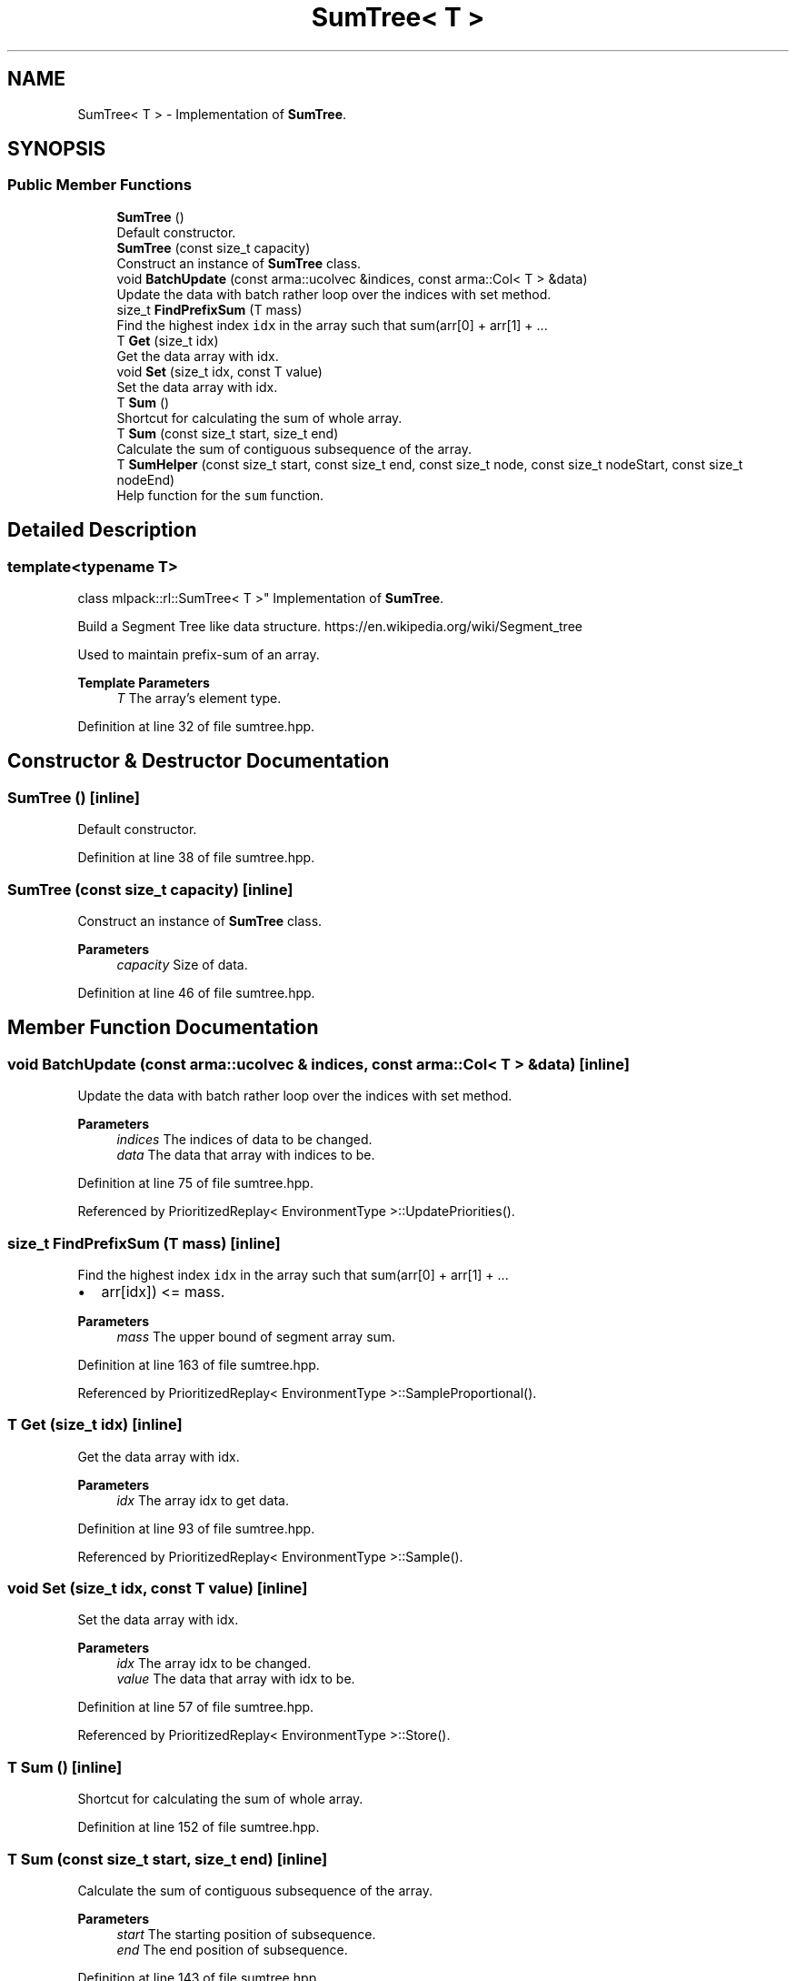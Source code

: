 .TH "SumTree< T >" 3 "Sun Jun 20 2021" "Version 3.4.2" "mlpack" \" -*- nroff -*-
.ad l
.nh
.SH NAME
SumTree< T > \- Implementation of \fBSumTree\fP\&.  

.SH SYNOPSIS
.br
.PP
.SS "Public Member Functions"

.in +1c
.ti -1c
.RI "\fBSumTree\fP ()"
.br
.RI "Default constructor\&. "
.ti -1c
.RI "\fBSumTree\fP (const size_t capacity)"
.br
.RI "Construct an instance of \fBSumTree\fP class\&. "
.ti -1c
.RI "void \fBBatchUpdate\fP (const arma::ucolvec &indices, const arma::Col< T > &data)"
.br
.RI "Update the data with batch rather loop over the indices with set method\&. "
.ti -1c
.RI "size_t \fBFindPrefixSum\fP (T mass)"
.br
.RI "Find the highest index \fCidx\fP in the array such that sum(arr[0] + arr[1] + \&.\&.\&. "
.ti -1c
.RI "T \fBGet\fP (size_t idx)"
.br
.RI "Get the data array with idx\&. "
.ti -1c
.RI "void \fBSet\fP (size_t idx, const T value)"
.br
.RI "Set the data array with idx\&. "
.ti -1c
.RI "T \fBSum\fP ()"
.br
.RI "Shortcut for calculating the sum of whole array\&. "
.ti -1c
.RI "T \fBSum\fP (const size_t start, size_t end)"
.br
.RI "Calculate the sum of contiguous subsequence of the array\&. "
.ti -1c
.RI "T \fBSumHelper\fP (const size_t start, const size_t end, const size_t node, const size_t nodeStart, const size_t nodeEnd)"
.br
.RI "Help function for the \fCsum\fP function\&. "
.in -1c
.SH "Detailed Description"
.PP 

.SS "template<typename T>
.br
class mlpack::rl::SumTree< T >"
Implementation of \fBSumTree\fP\&. 

Build a Segment Tree like data structure\&. https://en.wikipedia.org/wiki/Segment_tree
.PP
Used to maintain prefix-sum of an array\&.
.PP
\fBTemplate Parameters\fP
.RS 4
\fIT\fP The array's element type\&. 
.RE
.PP

.PP
Definition at line 32 of file sumtree\&.hpp\&.
.SH "Constructor & Destructor Documentation"
.PP 
.SS "\fBSumTree\fP ()\fC [inline]\fP"

.PP
Default constructor\&. 
.PP
Definition at line 38 of file sumtree\&.hpp\&.
.SS "\fBSumTree\fP (const size_t capacity)\fC [inline]\fP"

.PP
Construct an instance of \fBSumTree\fP class\&. 
.PP
\fBParameters\fP
.RS 4
\fIcapacity\fP Size of data\&. 
.RE
.PP

.PP
Definition at line 46 of file sumtree\&.hpp\&.
.SH "Member Function Documentation"
.PP 
.SS "void BatchUpdate (const arma::ucolvec & indices, const arma::Col< T > & data)\fC [inline]\fP"

.PP
Update the data with batch rather loop over the indices with set method\&. 
.PP
\fBParameters\fP
.RS 4
\fIindices\fP The indices of data to be changed\&. 
.br
\fIdata\fP The data that array with indices to be\&. 
.RE
.PP

.PP
Definition at line 75 of file sumtree\&.hpp\&.
.PP
Referenced by PrioritizedReplay< EnvironmentType >::UpdatePriorities()\&.
.SS "size_t FindPrefixSum (T mass)\fC [inline]\fP"

.PP
Find the highest index \fCidx\fP in the array such that sum(arr[0] + arr[1] + \&.\&.\&. 
.IP "\(bu" 2
arr[idx]) <= mass\&.
.PP
.PP
\fBParameters\fP
.RS 4
\fImass\fP The upper bound of segment array sum\&. 
.RE
.PP

.PP
Definition at line 163 of file sumtree\&.hpp\&.
.PP
Referenced by PrioritizedReplay< EnvironmentType >::SampleProportional()\&.
.SS "T Get (size_t idx)\fC [inline]\fP"

.PP
Get the data array with idx\&. 
.PP
\fBParameters\fP
.RS 4
\fIidx\fP The array idx to get data\&. 
.RE
.PP

.PP
Definition at line 93 of file sumtree\&.hpp\&.
.PP
Referenced by PrioritizedReplay< EnvironmentType >::Sample()\&.
.SS "void Set (size_t idx, const T value)\fC [inline]\fP"

.PP
Set the data array with idx\&. 
.PP
\fBParameters\fP
.RS 4
\fIidx\fP The array idx to be changed\&. 
.br
\fIvalue\fP The data that array with idx to be\&. 
.RE
.PP

.PP
Definition at line 57 of file sumtree\&.hpp\&.
.PP
Referenced by PrioritizedReplay< EnvironmentType >::Store()\&.
.SS "T Sum ()\fC [inline]\fP"

.PP
Shortcut for calculating the sum of whole array\&. 
.PP
Definition at line 152 of file sumtree\&.hpp\&.
.SS "T Sum (const size_t start, size_t end)\fC [inline]\fP"

.PP
Calculate the sum of contiguous subsequence of the array\&. 
.PP
\fBParameters\fP
.RS 4
\fIstart\fP The starting position of subsequence\&. 
.br
\fIend\fP The end position of subsequence\&. 
.RE
.PP

.PP
Definition at line 143 of file sumtree\&.hpp\&.
.PP
References SumTree< T >::SumHelper()\&.
.PP
Referenced by PrioritizedReplay< EnvironmentType >::Sample(), and PrioritizedReplay< EnvironmentType >::SampleProportional()\&.
.SS "T SumHelper (const size_t start, const size_t end, const size_t node, const size_t nodeStart, const size_t nodeEnd)\fC [inline]\fP"

.PP
Help function for the \fCsum\fP function\&. 
.PP
\fBParameters\fP
.RS 4
\fIstart\fP The starting position of subsequence\&. 
.br
\fIend\fP The end position of subsequence\&. 
.br
\fInode\fP Reference position\&. 
.br
\fInodeStart\fP Starting position of reference segment\&. 
.br
\fInodeEnd\fP End position of reference segment\&. 
.RE
.PP

.PP
Definition at line 108 of file sumtree\&.hpp\&.
.PP
Referenced by SumTree< T >::Sum()\&.

.SH "Author"
.PP 
Generated automatically by Doxygen for mlpack from the source code\&.

